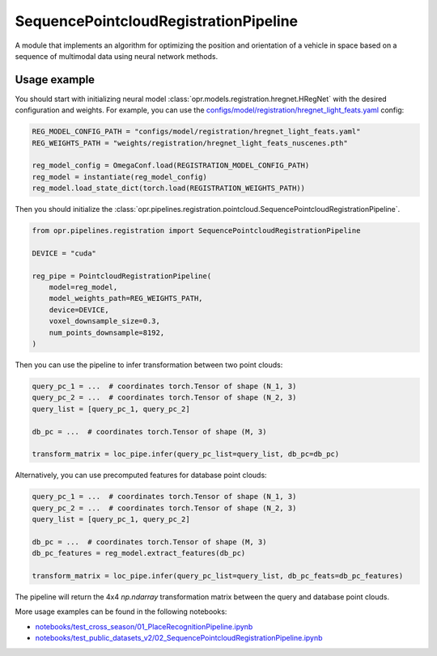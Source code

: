 SequencePointcloudRegistrationPipeline
=======================================

A module that implements an algorithm for optimizing the position and orientation of a vehicle in space
based on a sequence of multimodal data using neural network methods.


Usage example
-------------

You should start with initializing neural model
:class:`opr.models.registration.hregnet.HRegNet`
with the desired configuration and weights.
For example, you can use the
`configs/model/registration/hregnet_light_feats.yaml <https://github.com/OPR-Project/OpenPlaceRecognition/blob/main/configs/model/registration/hregnet_light_feats.yaml>`_
config:

.. code-block:: python

   REG_MODEL_CONFIG_PATH = "configs/model/registration/hregnet_light_feats.yaml"
   REG_WEIGHTS_PATH = "weights/registration/hregnet_light_feats_nuscenes.pth"

   reg_model_config = OmegaConf.load(REGISTRATION_MODEL_CONFIG_PATH)
   reg_model = instantiate(reg_model_config)
   reg_model.load_state_dict(torch.load(REGISTRATION_WEIGHTS_PATH))

Then you should initialize the
:class:`opr.pipelines.registration.pointcloud.SequencePointcloudRegistrationPipeline`.

.. code-block:: python

   from opr.pipelines.registration import SequencePointcloudRegistrationPipeline

   DEVICE = "cuda"

   reg_pipe = PointcloudRegistrationPipeline(
       model=reg_model,
       model_weights_path=REG_WEIGHTS_PATH,
       device=DEVICE,
       voxel_downsample_size=0.3,
       num_points_downsample=8192,
   )

Then you can use the pipeline to infer transformation between two point clouds:

.. code-block:: python

   query_pc_1 = ...  # coordinates torch.Tensor of shape (N_1, 3)
   query_pc_2 = ...  # coordinates torch.Tensor of shape (N_2, 3)
   query_list = [query_pc_1, query_pc_2]

   db_pc = ...  # coordinates torch.Tensor of shape (M, 3)

   transform_matrix = loc_pipe.infer(query_pc_list=query_list, db_pc=db_pc)

Alternatively, you can use precomputed features for database point clouds:

.. code-block:: python

   query_pc_1 = ...  # coordinates torch.Tensor of shape (N_1, 3)
   query_pc_2 = ...  # coordinates torch.Tensor of shape (N_2, 3)
   query_list = [query_pc_1, query_pc_2]

   db_pc = ...  # coordinates torch.Tensor of shape (M, 3)
   db_pc_features = reg_model.extract_features(db_pc)

   transform_matrix = loc_pipe.infer(query_pc_list=query_list, db_pc_feats=db_pc_features)

The pipeline will return the 4x4 `np.ndarray` transformation matrix between the query and database point clouds.

More usage examples can be found in the following notebooks:

* `notebooks/test_cross_season/01_PlaceRecognitionPipeline.ipynb <https://github.com/OPR-Project/OpenPlaceRecognition/blob/main/notebooks/test_cross_season/01_PlaceRecognitionPipeline.ipynb>`_
* `notebooks/test_public_datasets_v2/02_SequencePointcloudRegistrationPipeline.ipynb <https://github.com/OPR-Project/OpenPlaceRecognition/blob/main/notebooks/notebooks/test_public_datasets_v2/02_SequencePointcloudRegistrationPipeline.ipynb>`_
